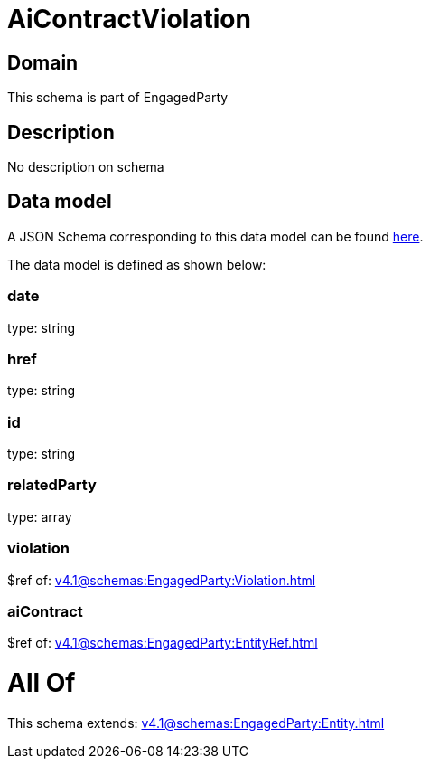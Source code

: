 = AiContractViolation

[#domain]
== Domain

This schema is part of EngagedParty

[#description]
== Description

No description on schema


[#data_model]
== Data model

A JSON Schema corresponding to this data model can be found https://tmforum.org[here].

The data model is defined as shown below:


=== date
type: string


=== href
type: string


=== id
type: string


=== relatedParty
type: array


=== violation
$ref of: xref:v4.1@schemas:EngagedParty:Violation.adoc[]


=== aiContract
$ref of: xref:v4.1@schemas:EngagedParty:EntityRef.adoc[]


= All Of 
This schema extends: xref:v4.1@schemas:EngagedParty:Entity.adoc[]

